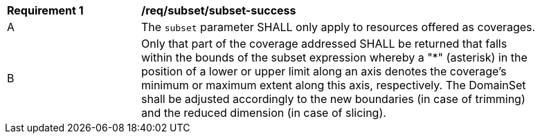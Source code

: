 [[req_subset_subset-success]]
[width="90%",cols="2,6a"]
|===
^|*Requirement {counter:req-id}* |*/req/subset/subset-success*
^|A |The `subset` parameter SHALL only apply to resources offered as coverages. 
^|B |Only that part of the coverage addressed SHALL be returned that falls within the bounds of the subset expression whereby a "*" (asterisk) in the position of a lower or upper limit along an axis denotes the coverage's minimum or maximum extent along this axis, respectively. The DomainSet shall be adjusted accordingly to the new boundaries (in case of trimming) and the reduced dimension (in case of slicing).
|===
